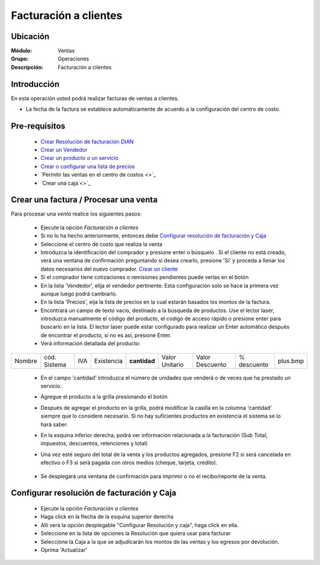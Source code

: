 ======================
Facturación a clientes
======================

Ubicación
=========

:Módulo:
  Ventas

:Grupo:
 Operaciones

:Descripción:
 Facturación a clientes


Introducción
============

En esta operación usted podrá realizar facturas de ventas a clientes. 

- La fecha de la factura se establece automáticamente de acuerdo a la configuración del centro de costo.



Pre-requisitos
==============

	- `Crear Resolución de facturación DIAN <../../generalidades/act_resoluciones.html#crear-una-resolucion-de-facturacion>`_
	- `Crear un Vendedor <../../generalidades/act_vendedores.html#crear-un-vendedor>`_
	- `Crear un producto o un servicio <../../../inventario/generalidades/act_maestroinsumos.html#productos-servicios>`_
	- `Crear o configurar una lista de precios <../../generalidades/frm_listas_precios_post.html#crear-una-lista-de-precios>`_
	- `Permitir las ventas en el centro de costos <>`_
	- `Crear una caja <>`_



Crear una factura / Procesar una venta
======================================

Para procesar una *venta* realice los siguientes pasos:

	- Ejecute la opción *Facturación a clientes*
	- Si no lo ha hecho anteriormente, entonces debe `Configurar resolución de facturación y Caja`_
	- Seleccione el centro de costo que realiza la venta
	- Introduzca la identificación del comprador y presione enter o búsquelo |buscar.bmp|. Si el cliente no está creado, verá una ventana de confirmación preguntando si desea crearlo, presione 'Sí' y proceda a llenar los datos necesarios del nuevo comprador. `Crear un cliente <../../generalidades/act_clientes_pos.html#crear-un-cliente>`_
	- Si el comprador tiene cotizaciones o remisiones pendientes puede verlas en el botón |buscar.bmp|
	- En la lista 'Vendedor', elija el vendedor pertinente. Esta configuración solo se hace la primera vez aunque luego podrá cambiarlo.
	- En la lista 'Precios', eija la lista de precios en la cual estarán basados los montos de la factura.
	- Encontrará un campo de texto vacio, destinado a la búsqueda de productos. Use el lector laser, introduzca manualmente el código del producto, el codigo de acceso rápido o presione enter para buscarlo en la lista. El lector laser puede estar configurado para realizar un Enter automático después de encontrar el producto, si no es así, presione Enter.
	- Verá información detallada del producto:

+--------+--------------+-----+------------+------------+--------------+---------------+-----------+--------+
| Nombre | cód. Sistema | IVA | Existencia |**cantidad**|Valor Unitario|Valor Descuento|% descuento|plus.bmp|
+--------+--------------+-----+------------+------------+--------------+---------------+-----------+--------+

    - En el campo 'cantidad' introduzca el número de unidades que venderá o de veces que ha prestado un servicio.
    - Agregue el producto a la grilla presionando el botón |plus.bmp|
    - Después de agregar el producto en la grilla, podrá modificar la casilla en la columna 'cantidad' siempre que lo considere necesario. Si no hay suficientes productos en existencia el sistema se lo hará saber.
    - En la esquina inferior derecha, podrá ver información relacionada a la facturación (Sub Total, impuestos, descuentos, retenciones y total)
    - Una vez esté seguro del total de la venta y los productos agregados, presione F2 si será cancelada en efectivo o F3 si será pagada con otros medios (cheque, tarjeta, crédito). 

    	.. Note:

	    	Si hay notas de crédito pendientes, podrá elegirlas de la lista de metodos de pago.

    - Se desplegará una ventana de confirmación para imprimir o no el recibo/reporte de la venta.

Configurar resolución de facturación y Caja
===========================================

	- Ejecute la opción *Facturación a clientes*
	- Haga click en la flecha de la esquina superior derecha
	- Allí verá la opción desplegable "Configurar Resolución y caja", haga click en ella.
	- Seleccione en la lista de opciones la Resolución que quiera usar para facturar
	- Seleccione la Caja a la que se adjudicarán los montos de las ventas y los egresos por devolución.
	- Oprima 'Actualizar' |save.bmp|








.. |codbar.png| image:: /_images/generales/codbar.png
.. |printer_q.bmp| image:: /_images/generales/printer_q.bmp
.. |calendaricon.gif| image:: /_images/generales/calendaricon.gif
.. |gear.bmp| image:: /_images/generales/gear.bmp
.. |openfolder.bmp| image:: /_images/generales/openfold.bmp
.. |library_listview.bmp| image:: /_images/generales/library_listview.png
.. |plus.bmp| image:: /_images/generales/plus.bmp
.. |wzedit.bmp| image:: /_images/generales/wzedit.bmp
.. |buscar.bmp| image:: /_images/generales/buscar.bmp
.. |delete.bmp| image:: /_images/generales/delete.bmp
.. |btn_ok.bmp| image:: /_images/generales/btn_ok.bmp
.. |refresh.bmp| image:: /_images/generales/refresh.bmp
.. |descartar.bmp| image:: /_images/generales/descartar.bmp
.. |save.bmp| image:: /_images/generales/save.bmp
.. |wznew.bmp| image:: /_images/generales/wznew.bmp